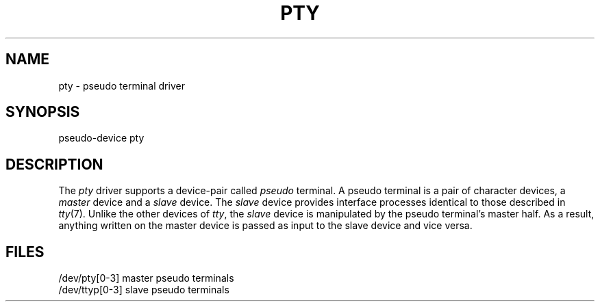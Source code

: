 .TH PTY 7
.SH NAME
pty \- pseudo terminal driver
.SH SYNOPSIS
pseudo-device pty
.SH DESCRIPTION
The 
.I pty
driver supports a device-pair called 
.IR pseudo\0 terminal.
A pseudo terminal is a pair of character devices,
a
.I master
device and a 
.I slave
device.  The 
.I slave
device provides interface processes identical to those
described in 
.IR tty (7).  
Unlike the other devices of 
.IR tty , 
the
.I slave
device is manipulated by the pseudo terminal's 
master half.  As a result, anything written
on the master device is passed as input to the 
slave device and vice versa.
.SH FILES
.ta 20n
/dev/pty[0-3]   master pseudo terminals
.br
/dev/ttyp[0-3]  slave pseudo terminals


